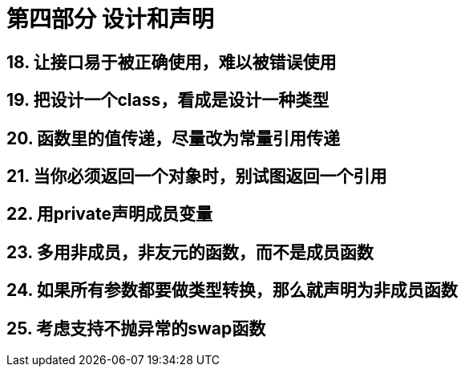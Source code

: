 = 第四部分 设计和声明

== 18. 让接口易于被正确使用，难以被错误使用

== 19. 把设计一个class，看成是设计一种类型

== 20. 函数里的值传递，尽量改为常量引用传递

== 21. 当你必须返回一个对象时，别试图返回一个引用

== 22. 用private声明成员变量

== 23. 多用非成员，非友元的函数，而不是成员函数

== 24. 如果所有参数都要做类型转换，那么就声明为非成员函数

== 25. 考虑支持不抛异常的swap函数
